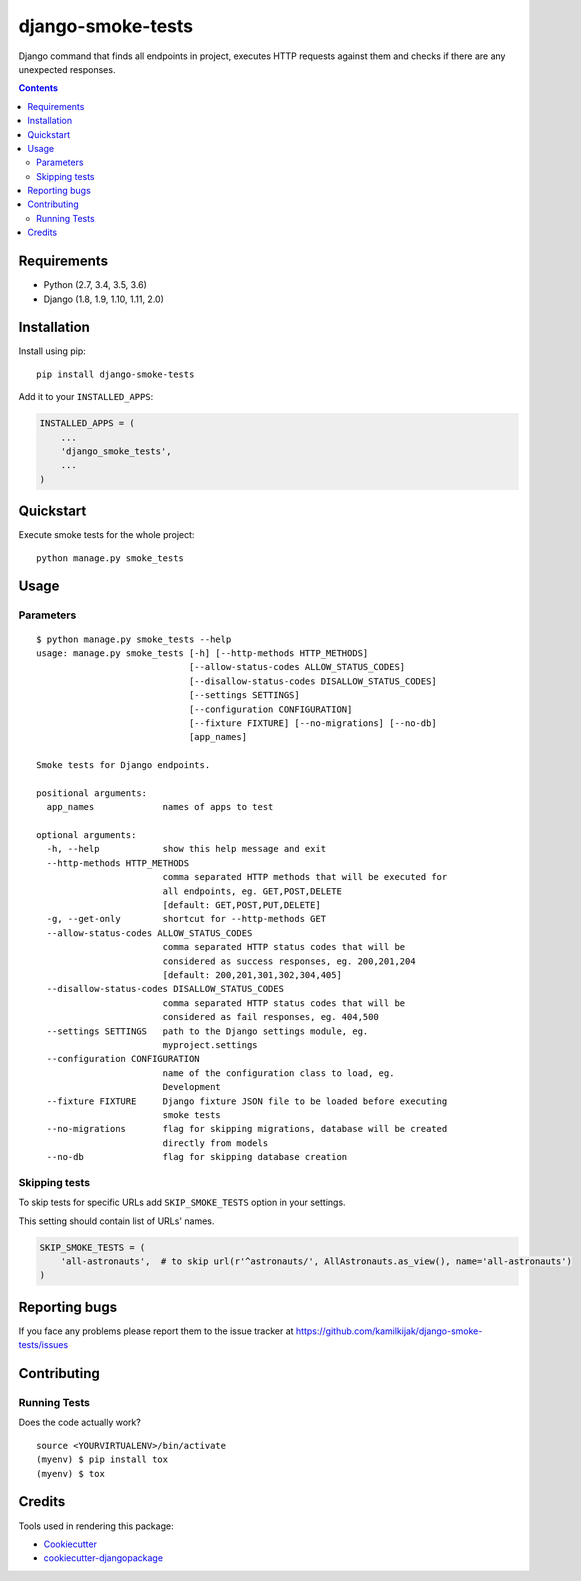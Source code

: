 ==================
django-smoke-tests
==================

.. image:: https://badge.fury.io/py/django-smoke-tests.svg
    :target: https://badge.fury.io/py/django-smoke-tests

.. image:: https://travis-ci.org/kamilkijak/django-smoke-tests.svg?branch=master
    :target: https://travis-ci.org/kamilkijak/django-smoke-tests

.. image:: https://codecov.io/gh/kamilkijak/django-smoke-tests/branch/master/graph/badge.svg
    :target: https://codecov.io/gh/kamilkijak/django-smoke-tests

Django command that finds all endpoints in project, executes HTTP requests against them and checks if there are any unexpected responses.

.. image:: https://i.imgur.com/cPK0y3W.gif

.. _contents:

.. contents::

Requirements
------------

- Python (2.7, 3.4, 3.5, 3.6)
- Django (1.8, 1.9, 1.10, 1.11, 2.0)

Installation
------------
Install using pip::

    pip install django-smoke-tests


Add it to your ``INSTALLED_APPS``:

.. code-block:: python

    INSTALLED_APPS = (
        ...
        'django_smoke_tests',
        ...
    )


Quickstart
----------
Execute smoke tests for the whole project::

    python manage.py smoke_tests


Usage
-----

Parameters
~~~~~~~~~~
::

    $ python manage.py smoke_tests --help
    usage: manage.py smoke_tests [-h] [--http-methods HTTP_METHODS]
                                 [--allow-status-codes ALLOW_STATUS_CODES]
                                 [--disallow-status-codes DISALLOW_STATUS_CODES]
                                 [--settings SETTINGS]
                                 [--configuration CONFIGURATION]
                                 [--fixture FIXTURE] [--no-migrations] [--no-db]
                                 [app_names]

    Smoke tests for Django endpoints.

    positional arguments:
      app_names             names of apps to test

    optional arguments:
      -h, --help            show this help message and exit
      --http-methods HTTP_METHODS
                            comma separated HTTP methods that will be executed for
                            all endpoints, eg. GET,POST,DELETE
                            [default: GET,POST,PUT,DELETE]
      -g, --get-only        shortcut for --http-methods GET
      --allow-status-codes ALLOW_STATUS_CODES
                            comma separated HTTP status codes that will be
                            considered as success responses, eg. 200,201,204
                            [default: 200,201,301,302,304,405]
      --disallow-status-codes DISALLOW_STATUS_CODES
                            comma separated HTTP status codes that will be
                            considered as fail responses, eg. 404,500
      --settings SETTINGS   path to the Django settings module, eg.
                            myproject.settings
      --configuration CONFIGURATION
                            name of the configuration class to load, eg.
                            Development
      --fixture FIXTURE     Django fixture JSON file to be loaded before executing
                            smoke tests
      --no-migrations       flag for skipping migrations, database will be created
                            directly from models
      --no-db               flag for skipping database creation


Skipping tests
~~~~~~~~~~~~~~
To skip tests for specific URLs add ``SKIP_SMOKE_TESTS`` option in your settings.

This setting should contain list of URLs' names.

.. code-block:: python

    SKIP_SMOKE_TESTS = (
        'all-astronauts',  # to skip url(r'^astronauts/', AllAstronauts.as_view(), name='all-astronauts')
    )


Reporting bugs
--------------
If you face any problems please report them to the issue tracker at https://github.com/kamilkijak/django-smoke-tests/issues

Contributing
-------------

Running Tests
~~~~~~~~~~~~~~
Does the code actually work?

::

    source <YOURVIRTUALENV>/bin/activate
    (myenv) $ pip install tox
    (myenv) $ tox

Credits
-------

Tools used in rendering this package:

*  Cookiecutter_
*  `cookiecutter-djangopackage`_

.. _Cookiecutter: https://github.com/audreyr/cookiecutter
.. _`cookiecutter-djangopackage`: https://github.com/pydanny/cookiecutter-djangopackage


